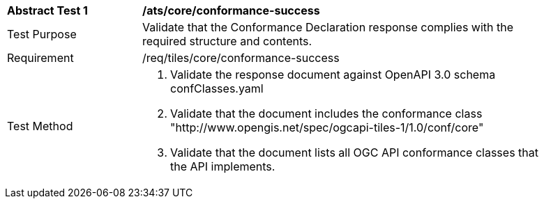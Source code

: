 [width="90%",cols="2,6a"]
|===
^|*Abstract Test 1* |*/ats/core/conformance-success*
^|Test Purpose |Validate that the Conformance Declaration response complies with the required structure and contents.
^|Requirement |/req/tiles/core/conformance-success
^|Test Method |1. Validate the response document against OpenAPI 3.0 schema confClasses.yaml

2. Validate that the document includes the conformance class "http://www.opengis.net/spec/ogcapi-tiles-1/1.0/conf/core"

3. Validate that the document lists all OGC API conformance classes that the API implements.
|===
